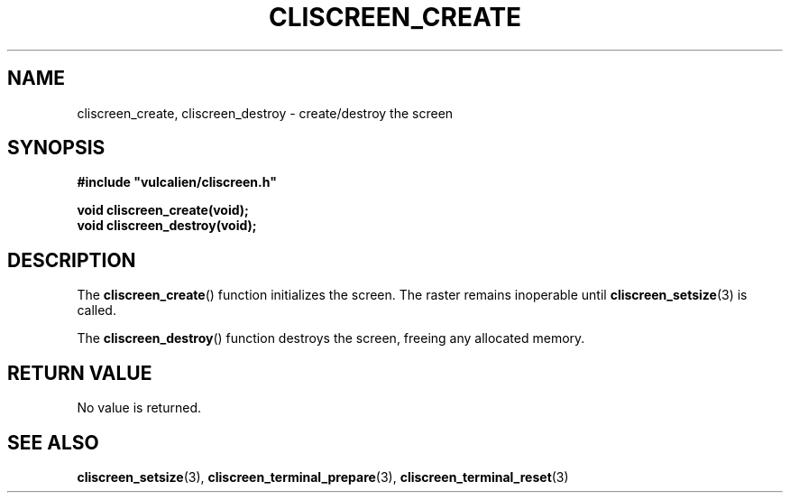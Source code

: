 .TH CLISCREEN_CREATE 3 2021-12-23 "libcliscreen 0.?.?" "Manual for libcliscreen"
.SH NAME
cliscreen_create, cliscreen_destroy - create/destroy the screen
.SH SYNOPSIS
.nf
.B #include \fB"\fPvulcalien/cliscreen.h\fB"\fP
.PP
.BI "void cliscreen_create(void);"
.BI "void cliscreen_destroy(void);"
.fi
.SH DESCRIPTION
The
.BR cliscreen_create ()
function initializes the screen. The raster remains inoperable until
.BR cliscreen_setsize (3)
is called.
.PP
The
.BR cliscreen_destroy ()
function destroys the screen, freeing any allocated memory.
.SH RETURN VALUE
No value is returned.
.SH SEE ALSO
.BR cliscreen_setsize (3),
.BR cliscreen_terminal_prepare (3),
.BR cliscreen_terminal_reset (3)
